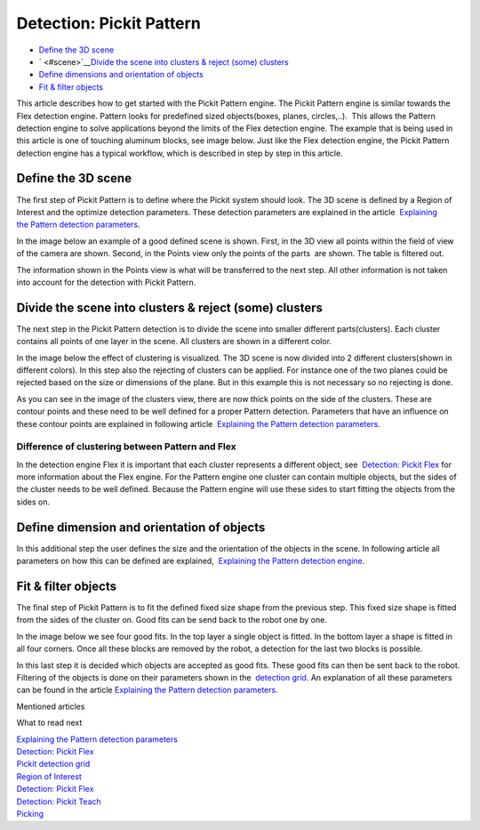 Detection: Pickit Pattern
==========================

-  `Define the 3D scene <#scene>`__
-  ` <#scene>`__\ `Divide the scene into clusters & reject (some)
   clusters <#clusters>`__
-  `Define dimensions and orientation of objects <#dimensions>`__
-  `Fit & filter objects <#fit>`__

This article describes how to get started with the Pickit Pattern
engine. The Pickit Pattern engine is similar towards the Flex detection
engine. Pattern looks for predefined sized objects(boxes, planes,
circles,..).  This allows the Pattern detection engine to solve
applications beyond the limits of the Flex detection engine. The example
that is being used in this article is one of touching aluminum blocks,
see image below. Just like the Flex detection engine, the Pickit
Pattern detection engine has a typical workflow, which is described in
step by step in this article.

|image0|

Define the 3D scene
~~~~~~~~~~~~~~~~~~~

The first step of Pickit Pattern is to define where the Pickit system
should look. The 3D scene is defined by a Region of Interest and the
optimize detection parameters. These detection parameters are explained
in the article  `Explaining the Pattern detection
parameters <https://support.pickit3d.com/article/175-explaining-the-pattern-detection-parameters>`__.

In the image below an example of a good defined scene is shown. First,
in the 3D view all points within the field of view of the camera are
shown. Second, in the Points view only the points of the parts  are
shown. The table is filtered out. 

The information shown in the Points view is what will be transferred to
the next step. All other information is not taken into account for the
detection with Pickit Pattern.

|image1|

Divide the scene into clusters & reject (some) clusters
~~~~~~~~~~~~~~~~~~~~~~~~~~~~~~~~~~~~~~~~~~~~~~~~~~~~~~~

The next step in the Pickit Pattern detection is to divide the scene
into smaller different parts(clusters). Each cluster contains all points
of one layer in the scene. All clusters are shown in a different color.

In the image below the effect of clustering is visualized. The 3D scene
is now divided into 2 different clusters(shown in different colors). In
this step also the rejecting of clusters can be applied. For instance
one of the two planes could be rejected based on the size or dimensions
of the plane. But in this example this is not necessary so no rejecting
is done.

As you can see in the image of the clusters view, there are now thick
points on the side of the clusters. These are contour points and these
need to be well defined for a proper Pattern detection. Parameters that
have an influence on these contour points are explained in following
article  `Explaining the Pattern detection
parameters <https://support.pickit3d.com/article/175-explaining-the-pattern-detection-parameters>`__.

Difference of clustering between Pattern and Flex
^^^^^^^^^^^^^^^^^^^^^^^^^^^^^^^^^^^^^^^^^^^^^^^^^

In the detection engine Flex it is important that each cluster
represents a different object, see  `Detection: Pickit
Flex <https://support.pickit3d.com/article/160-detection-pick-it-flex>`__
for more information about the Flex engine. For the Pattern engine one
cluster can contain multiple objects, but the sides of the cluster needs
to be well defined. Because the Pattern engine will use these sides to
start fitting the objects from the sides on.  

|image2|

Define dimension and orientation of objects
~~~~~~~~~~~~~~~~~~~~~~~~~~~~~~~~~~~~~~~~~~~

In this additional step the user defines the size and the orientation of
the objects in the scene. In following article all parameters on how
this can be defined are explained,  `Explaining the Pattern detection
engine <https://support.pickit3d.com/article/175-explaining-the-pattern-detection-parameters>`__.

Fit & filter objects
~~~~~~~~~~~~~~~~~~~~

The final step of Pickit Pattern is to fit the defined fixed size shape
from the previous step. This fixed size shape is fitted from the sides
of the cluster on. Good fits can be send back to the robot one by one.

In the image below we see four good fits. In the top layer a single
object is fitted. In the bottom layer a shape is fitted in all four
corners. Once all these blocks are removed by the robot, a detection for
the last two blocks is possible. 

| In this last step it is decided which objects are accepted as good
  fits. These good fits can then be sent back to the robot. Filtering of
  the objects is done on their parameters shown in the  `detection
  grid <https://support.pickit3d.com/article/167-the-pick-it-detection-grid>`__.
  An explanation of all these parameters can be found in the
  article \ `Explaining the Pattern detection
  parameters <https://support.pickit3d.com/article/175-explaining-the-pattern-detection-parameters>`__. 
| |image3|

Mentioned articles

What to read next

| `Explaining the Pattern detection
  parameters <https://support.pickit3d.com/article/175-explaining-the-pattern-detection-parameters>`__
| `Detection: Pickit
  Flex <https://support.pickit3d.com/article/160-detection-pick-it-flex>`__
| `Pickit detection
  grid <https://support.pickit3d.com/article/167-the-pick-it-detection-grid>`__

| `Region of
  Interest <https://support.pickit3d.com/article/159-region-of-interest>`__
| `Detection: Pickit
  Flex <https://support.pickit3d.com/article/160-detection-pick-it-flex>`__
| `Detection:
  Pickit Teach <https://support.pickit3d.com/article/162-detection-pick-it-teach>`__
| `Picking <https://support.pickit3d.com/article/163-picking>`__

.. |image0| image:: https://s3.amazonaws.com/helpscout.net/docs/assets/583bf3f79033600698173725/images/5b5ae4eb2c7d3a03f89d0fc1/file-5MYwaY9b55.gif
.. |image1| image:: https://s3.amazonaws.com/helpscout.net/docs/assets/583bf3f79033600698173725/images/5b5ae5b60428631d7a896110/file-QKCmLDvFcx.gif
.. |image2| image:: https://s3.amazonaws.com/helpscout.net/docs/assets/583bf3f79033600698173725/images/5b5aedeb2c7d3a03f89d100b/file-C6xgZoodom.gif
.. |image3| image:: https://s3.amazonaws.com/helpscout.net/docs/assets/583bf3f79033600698173725/images/5b5b03990428631d7a8961b4/file-ontkaSthIq.gif

